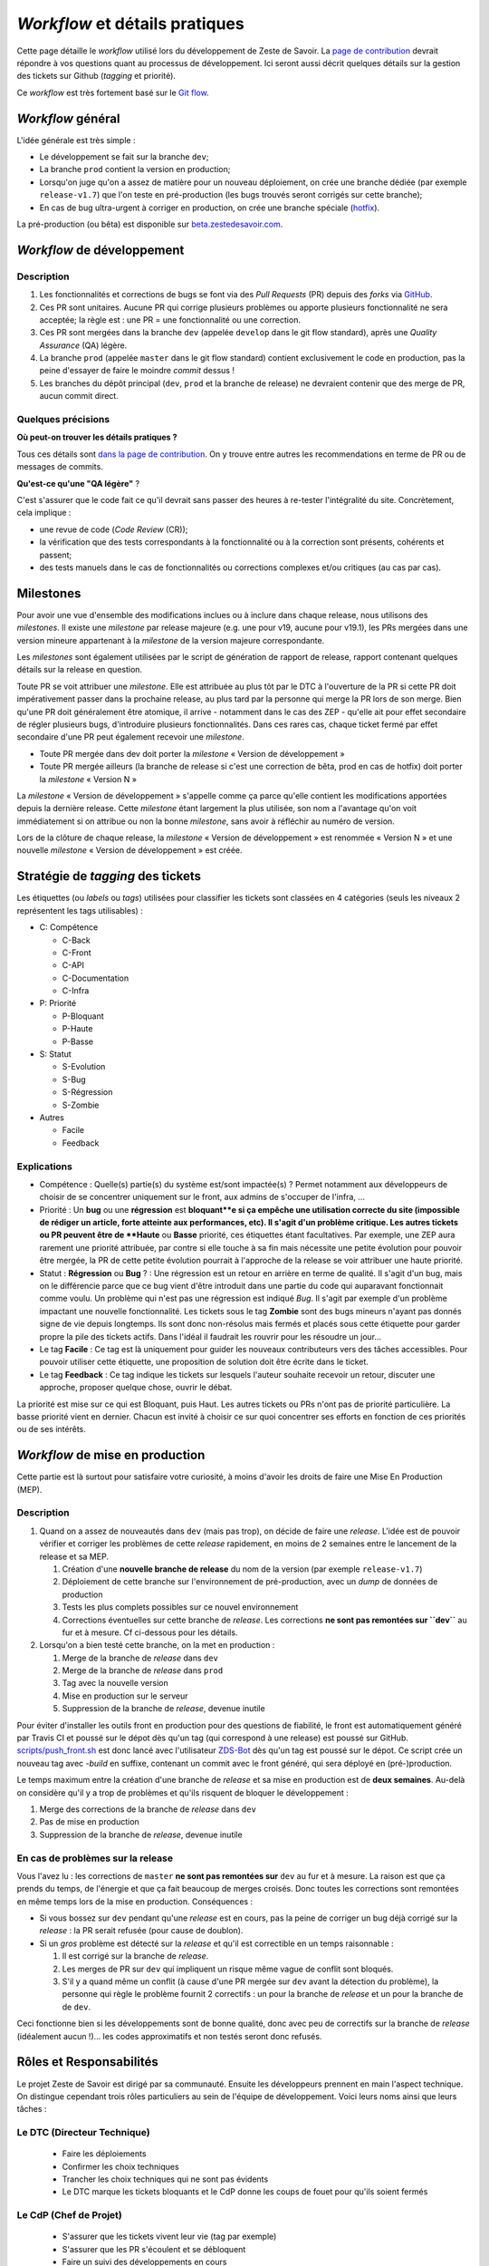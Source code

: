 ===============================
*Workflow* et détails pratiques
===============================

Cette page détaille le *workflow* utilisé lors du développement de Zeste de Savoir. La `page de contribution <https://github.com/zestedesavoir/zds-site/blob/dev/CONTRIBUTING.md>`__ devrait répondre à vos questions quant au processus de développement. Ici seront aussi décrit quelques détails sur la gestion des tickets sur Github (*tagging* et priorité).

Ce *workflow* est très fortement basé sur le `Git flow <http://nvie.com/posts/a-successful-git-branching-model/>`__.

*Workflow* général
==================

L'idée générale est très simple :

-  Le développement se fait sur la branche ``dev``;
-  La branche ``prod`` contient la version en production;
-  Lorsqu'on juge qu'on a assez de matière pour un nouveau déploiement, on crée une branche dédiée (par exemple ``release-v1.7``) que l'on teste en pré-production (les bugs trouvés seront corrigés sur cette branche);
-  En cas de bug ultra-urgent à corriger en production, on crée une branche spéciale (`hotfix <http://nvie.com/posts/a-successful-git-branching-model/#hotfix-branches>`__).

La pré-production (ou bêta) est disponible sur `beta.zestedesavoir.com <https://beta.zestedesavoir.com>`_.

*Workflow* de développement
===========================

Description
-----------

1. Les fonctionnalités et corrections de bugs se font via des *Pull Requests* (PR) depuis des *forks* via `GitHub <https://github.com/zestedesavoir.com/zds-site>`_.
2. Ces PR sont unitaires. Aucune PR qui corrige plusieurs problèmes ou apporte plusieurs fonctionnalité ne sera acceptée; la règle est : une PR = une fonctionnalité ou une correction.
3. Ces PR sont mergées dans la branche ``dev`` (appelée ``develop`` dans le git flow standard), après une *Quality Assurance* (QA) légère.
4. La branche ``prod`` (appelée ``master`` dans le git flow standard) contient exclusivement le code en production, pas la peine d'essayer de faire le moindre *commit* dessus !
5. Les branches du dépôt principal (``dev``, ``prod`` et la branche de release) ne devraient contenir que des merge de PR, aucun commit direct.

Quelques précisions
-------------------

**Où peut-on trouver les détails pratiques ?**

Tous ces détails sont `dans la page de contribution <https://github.com/zestedesavoir/zds-site/blob/dev/CONTRIBUTING.md>`__. On y trouve entre autres les recommendations en terme de PR ou de messages de commits.

**Qu'est-ce qu'une "QA légère"** ?

C'est s'assurer que le code fait ce qu'il devrait sans passer des heures à re-tester l'intégralité du site. Concrètement, cela implique :

-  une revue de code (*Code Review* (CR));
-  la vérification que des tests correspondants à la fonctionnalité ou à la correction sont présents, cohérents et passent;
-  des tests manuels dans le cas de fonctionnalités ou corrections complexes et/ou critiques (au cas par cas).

Milestones
==========

Pour avoir une vue d'ensemble des modifications inclues ou à inclure dans chaque release, nous utilisons des *milestones*. Il existe une *milestone* par release majeure (e.g. une pour v19, aucune pour v19.1), les PRs mergées dans une version mineure appartenant à la *milestone* de la version majeure correspondante.

Les *milestones* sont également utilisées par le script de génération de rapport de release, rapport contenant quelques détails sur la release en question.

Toute PR se voit attribuer une *milestone*. Elle est attribuée au plus tôt par le DTC à l'ouverture de la PR si cette PR doit impérativement passer dans la prochaine release, au plus tard par la personne qui merge la PR lors de son merge. Bien qu'une PR doit généralement être atomique, il arrive - notamment dans le cas des ZEP - qu'elle ait pour effet secondaire de régler plusieurs bugs, d'introduire plusieurs fonctionnalités. Dans ces rares cas, chaque ticket fermé par effet secondaire d'une PR peut également recevoir une *milestone*.

* Toute PR mergée dans dev doit porter la *milestone* « Version de développement »
* Toute PR mergée ailleurs (la branche de release si c'est une correction de bêta, prod en cas de hotfix) doit porter la *milestone* « Version N »

La *milestone* « Version de développement » s'appelle comme ça parce qu'elle contient les modifications apportées depuis la dernière release. Cette *milestone* étant largement la plus utilisée, son nom a l'avantage qu'on voit immédiatement si on attribue ou non la bonne *milestone*, sans avoir à réfléchir au numéro de version.

Lors de la clôture de chaque release, la *milestone* « Version de développement » est renommée « Version N » et une nouvelle *milestone* « Version de développement » est créée.


Stratégie de *tagging* des tickets
==================================

Les étiquettes (ou *labels* ou *tags*) utilisées pour classifier les tickets sont classées en 4 catégories (seuls les niveaux 2 représentent les tags utilisables) :

-  C: Compétence

   -  C-Back
   -  C-Front
   -  C-API
   -  C-Documentation
   -  C-Infra

-  P: Priorité

   -  P-Bloquant
   -  P-Haute
   -  P-Basse

-  S: Statut

   -  S-Evolution
   -  S-Bug
   -  S-Régression
   -  S-Zombie

-  Autres

   -  Facile
   -  Feedback

Explications
------------

-  Compétence : Quelle(s) partie(s) du système est/sont impactée(s) ? Permet notamment aux développeurs de choisir de se concentrer uniquement sur le front, aux admins de s'occuper de l'infra, …
-  Priorité : Un **bug** ou une **régression** est **bloquant**e si ça empêche une utilisation correcte du site (impossible de rédiger un article, forte atteinte aux performances, etc). Il s'agit d'un problème critique. Les autres tickets ou PR peuvent être de **Haute** ou **Basse** priorité, ces étiquettes étant facultatives. Par exemple, une ZEP aura rarement une priorité attribuée, par contre si elle touche à sa fin mais nécessite une petite évolution pour pouvoir être mergée, la PR de cette petite évolution pourrait à l'approche de la release se voir attribuer une haute priorité.
-  Statut : **Régression** ou **Bug** ? : Une régression est un retour en arrière en terme de qualité. Il s'agit d'un bug, mais on le différencie parce que ce bug vient d'être introduit dans une partie du code qui auparavant fonctionnait comme voulu. Un problème qui n'est pas une régression est indiqué *Bug*. Il s'agit par exemple d'un problème impactant une nouvelle fonctionnalité. Les tickets sous le tag **Zombie** sont des bugs mineurs n'ayant pas donnés signe de vie depuis longtemps. Ils sont donc non-résolus mais fermés et placés sous cette étiquette pour garder propre la pile des tickets actifs. Dans l'idéal il faudrait les rouvrir pour les résoudre un jour…
-  Le tag **Facile** : Ce tag est là uniquement pour guider les nouveaux contributeurs vers des tâches accessibles. Pour pouvoir utiliser cette étiquette, une proposition de solution doit être écrite dans le ticket.
-  Le tag **Feedback** : Ce tag indique les tickets sur lesquels l'auteur souhaite recevoir un retour, discuter une approche, proposer quelque chose, ouvrir le débat.

La priorité est mise sur ce qui est Bloquant, puis Haut. Les autres tickets ou PRs n'ont pas de priorité particulière. La basse priorité vient en dernier. Chacun est invité à choisir ce sur quoi concentrer ses efforts en fonction de ces priorités ou de ses intérêts.

*Workflow* de mise en production
================================

Cette partie est là surtout pour satisfaire votre curiosité, à moins d'avoir les droits de faire une Mise En Production (MEP).

Description
-----------

1. Quand on a assez de nouveautés dans ``dev`` (mais pas trop), on décide de faire une *release*. L'idée est de pouvoir vérifier et corriger les problèmes de cette *release* rapidement, en moins de 2 semaines entre le lancement de la release et sa MEP.

   1. Création d'une **nouvelle branche de release** du nom de la version (par exemple ``release-v1.7``)
   2. Déploiement de cette branche sur l'environnement de pré-production, avec un *dump* de données de production
   3. Tests les plus complets possibles sur ce nouvel environnement
   4. Corrections éventuelles sur cette branche de *release*. Les corrections **ne sont pas remontées sur ``dev``** au fur et à mesure. Cf ci-dessous pour les détails.

2. Lorsqu'on a bien testé cette branche, on la met en production :

   1. Merge de la branche de *release* dans ``dev``
   2. Merge de la branche de *release* dans ``prod``
   3. Tag avec la nouvelle version
   4. Mise en production sur le serveur
   5. Suppression de la branche de *release*, devenue inutile

Pour éviter d'installer les outils front en production pour des questions de fiabilité, le front est automatiquement généré par Travis CI et poussé sur le dépot dès qu'un tag (qui correspond à une release) est poussé sur GitHub. `scripts/push_front.sh <https://github.com/zestedesavoir/zds-site/tree/dev/scripts/push_front.sh>`__ est donc lancé avec l'utilisateur `ZDS-Bot <https://github.com/zds-bot>`__ dès qu'un tag est poussé sur le dépot. Ce script crée un nouveau tag avec *-build* en suffixe, contenant un commit avec le front généré, qui sera déployé en (pré-)production.

Le temps maximum entre la création d'une branche de *release* et sa mise en production est de **deux semaines**. Au-delà on considère qu'il y a trop de problèmes et qu'ils risquent de bloquer le développement :

1. Merge des corrections de la branche de *release* dans ``dev``
2. Pas de mise en production
3. Suppression de la branche de *release*, devenue inutile

En cas de problèmes sur la release
----------------------------------

Vous l'avez lu : les corrections de ``master`` **ne sont pas remontées sur** ``dev`` au fur et à mesure. La raison est que ça prends du temps, de l'énergie et que ça fait beaucoup de merges croisés. Donc toutes les corrections sont remontées en même temps lors de la mise en production. Conséquences :

-  Si vous bossez sur ``dev`` pendant qu'une *release* est en cours, pas la peine de corriger un bug déjà corrigé sur la *release* : la PR serait refusée (pour cause de doublon).
-  Si un *gros* problème est détecté sur la *release* et qu'il est correctible en un temps raisonnable :

   1. Il est corrigé sur la branche de *release*.
   2. Les merges de PR sur ``dev`` qui impliquent un risque même vague de conflit sont bloqués.
   3. S'il y a quand même un conflit (à cause d'une PR mergée sur ``dev`` avant la détection du problème), la personne qui règle le problème fournit 2 correctifs : un pour la branche de *release* et un pour la branche de de ``dev``.

Ceci fonctionne bien si les développements sont de bonne qualité, donc avec peu de correctifs sur la branche de *release* (idéalement aucun !)… les codes approximatifs et non testés seront donc refusés.

Rôles et Responsabilités
========================

Le projet Zeste de Savoir est dirigé par sa communauté. Ensuite les développeurs prennent en main l'aspect technique.
On distingue cependant trois rôles particuliers au sein de l'équipe de développement.
Voici leurs noms ainsi que leurs tâches :

Le DTC (Directeur Technique)
----------------------------

  - Faire les déploiements
  - Confirmer les choix techniques
  - Trancher les choix techniques qui ne sont pas évidents
  - Le DTC marque les tickets bloquants et le CdP donne les coups de fouet pour qu'ils soient fermés

Le CdP (Chef de Projet)
-----------------------

  - S'assurer que les tickets vivent leur vie (tag par exemple)
  - S'assurer que les PR s'écoulent et se débloquent
  - Faire un suivi des développements en cours
  - Gérer les tensions entre devs/membres si nécessaire
  - Gérer la "vie de l'équipe" et sa logistique (droits github…)

Le Sysadmin (administrateur système et réseau)
----------------------------------------------

  - Roles

    - Gérer et monitorer l'infra (configuration des logiciels, logs, sécurité) [pré]prod'
    - Assister/remplacer le DTC sur les histoires de migration prod -> préprod quand nécessaire
    - Donner un avis sur les contraintes de changement de serveur (ou prévenir sur les limites de l'actuel quand nécessaire, cf. premier point)
    - Suivre les tickets "infra" sur GH et faire les actions nécessaires
    - Gérer les personnes ayant accès au serveur [pré]prod'
    - Maintenir de la doc. sur les actions pour faire un suivi et assurer la relève/remplacement quand c'est nécessaire (maladie, vacances…)

  - Responsabilités

    - **Confidentialité** vis-a-vis des données privées présente sur les serveurs (email, contenu de MP…)
    - Si possible, toujours tester en preprod' avant de reproduire en prod'
    - **Professionnalisme**, "si on sait pas on fait pas" pour ne pas mettre la production en péril (sauf en preprod entre les releases)

Chacun de ces postes est occupé par une personne différente (idéalement) qui aura été choisi parmi les développeurs et pour qui l'association Zeste de Savoir a donné son approbation (en raison du caractère confidentiel de certaines données).

Glossaire
=========

-  **MEP** : Mise En Production
-  **PR** : *Pull Request* (proposition d'une modification de code à un projet)
-  **QA** : *Quality Assurance* (`Assurance Qualité <https://fr.wikipedia.org/wiki/Assurance_qualit%C3%A9>`_)
-  **CR** : *Code Review* (`Revue de code <https://fr.wikipedia.org/wiki/Revue_de_code>`_)
